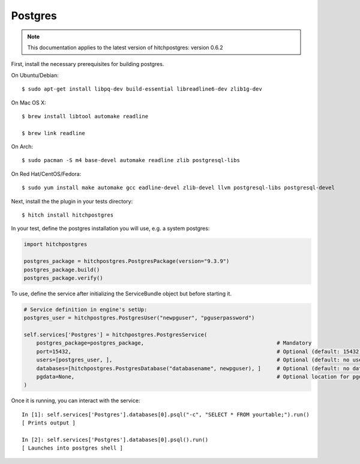 Postgres
========

.. note::

    This documentation applies to the latest version of hitchpostgres: version 0.6.2

First, install the necessary prerequisites for building postgres.

On Ubuntu/Debian::

    $ sudo apt-get install libpq-dev build-essential libreadline6-dev zlib1g-dev

On Mac OS X::

    $ brew install libtool automake readline

    $ brew link readline

On Arch::

    $ sudo pacman -S m4 base-devel automake readline zlib postgresql-libs

On Red Hat/CentOS/Fedora::

    $ sudo yum install make automake gcc eadline-devel zlib-devel llvm postgresql-libs postgresql-devel

Next, install the the plugin in your tests directory::

    $ hitch install hitchpostgres

In your test, define the postgres installation you will use, e.g. a system postgres:

.. code-block:: python

    import hitchpostgres

    postgres_package = hitchpostgres.PostgresPackage(version="9.3.9")
    postgres_package.build()
    postgres_package.verify()

To use, define the service after initializing the ServiceBundle object but before starting it.

.. code-block:: python

    # Service definition in engine's setUp:
    postgres_user = hitchpostgres.PostgresUser("newpguser", "pguserpassword")

    self.services['Postgres'] = hitchpostgres.PostgresService(
        postgres_package=postgres_package,                                          # Mandatory
        port=15432,                                                                 # Optional (default: 15432)
        users=[postgres_user, ],                                                    # Optional (default: no users)
        databases=[hitchpostgres.PostgresDatabase("databasename", newpguser), ]     # Optional (default: no databases)
        pgdata=None,                                                                # Optional location for pgdata dir (default: put in .hitch)
    )


Once it is running, you can interact with the service::

    In [1]: self.services['Postgres'].databases[0].psql("-c", "SELECT * FROM yourtable;").run()
    [ Prints output ]

    In [2]: self.services['Postgres'].databases[0].psql().run()
    [ Launches into postgres shell ]


